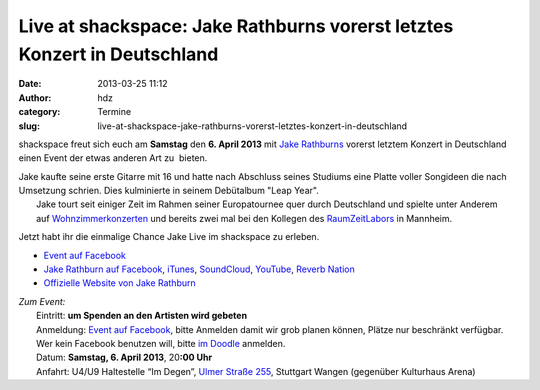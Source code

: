 Live at shackspace: Jake Rathburns vorerst letztes Konzert in Deutschland
#########################################################################
:date: 2013-03-25 11:12
:author: hdz
:category: Termine
:slug: live-at-shackspace-jake-rathburns-vorerst-letztes-konzert-in-deutschland

|Jake Rathburn|\ shackspace freut sich euch am **Samstag** den **6. April 2013** mit `Jake Rathburns <http://www.jakerathburn.com/>`__ vorerst letztem Konzert in Deutschland einen Event der etwas anderen Art zu  bieten.

| Jake kaufte seine erste Gitarre mit 16 und hatte nach Abschluss seines Studiums eine Platte voller Songideen die nach Umsetzung schrien. Dies kulminierte in seinem Debütalbum "Leap Year".
|  Jake tourt seit einiger Zeit im Rahmen seiner Europatournee quer durch Deutschland und spielte unter Anderem auf \ `Wohnzimmerkonzerten <http://www.youtube.com/watch?v=mauUDbbF7oo>`__ und bereits zwei mal bei den Kollegen des `RaumZeitLabors <http://raumzeitlabor.de>`__ in Mannheim.

Jetzt habt ihr die einmalige Chance Jake Live im shackspace zu erleben.

-  `Event auf
   Facebook <https://www.facebook.com/events/438195449595349/>`__
-  `Jake Rathburn auf
   Facebook <https://www.facebook.com/JakeRathburnMusic>`__, \ `iTunes <https://itunes.apple.com/us/album/get-outta-my-chevrolet/id480479969?i=480479975&ign-mpt=uo%3D4>`__, \ `SoundCloud <https://soundcloud.com/jakerathburn>`__, \ `YouTube <http://www.youtube.com/user/JakeRathburn?feature=mhee>`__, \ `Reverb
   Nation <http://www.reverbnation.com/jakerathburn>`__
-  `Offizielle Website von Jake
   Rathburn <http://www.jakerathburn.com/>`__

| *Zum Event:*
|  Eintritt: **um Spenden an den Artisten wird gebeten**
|  Anmeldung: \ `Event auf Facebook <https://www.facebook.com/events/438195449595349/>`__, bitte Anmelden damit wir grob planen können, Plätze nur beschränkt verfügbar. Wer kein Facebook benutzen will, bitte `im Doodle <http://doodle.com/e7i6udfthhedzv88>`__ anmelden.
|  Datum: \ **Samstag, 6. April 2013**, 20\ **:00 Uhr**
|  Anfahrt: U4/U9 Haltestelle “Im Degen”, \ `Ulmer Straße 255 <http://shackspace.de/?page_id=713>`__, Stuttgart Wangen (gegenüber Kulturhaus Arena)

.. |Jake Rathburn| image:: http://shackspace.de/wp-content/uploads/2012/06/a790d4a39717bcbd1925166df9462600-150x150.jpeg
   :target: http://shackspace.de/wp-content/uploads/2012/06/a790d4a39717bcbd1925166df9462600.jpeg



